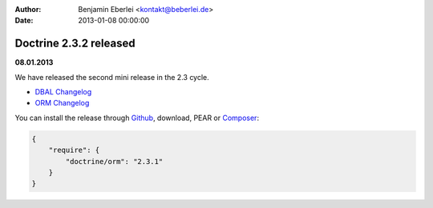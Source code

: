 :author: Benjamin Eberlei <kontakt@beberlei.de>
:date: 2013-01-08 00:00:00

=======================
Doctrine 2.3.2 released
=======================

**08.01.2013**

We have released the second mini release in the 2.3 cycle. 

* `DBAL Changelog
  <http://doctrine-project.org/jira/browse/DBAL/fixforversion/10326>`_
* `ORM Changelog
  <http://doctrine-project.org/jira/browse/DDC/fixforversion/10324>`_

You can install the release through `Github <https://github.com/doctrine/doctrine2>`_,
download, PEAR or `Composer <http://www.packagist.org>`_:

.. code-block:: 

    {
        "require": {
            "doctrine/orm": "2.3.1"
        }
    }

